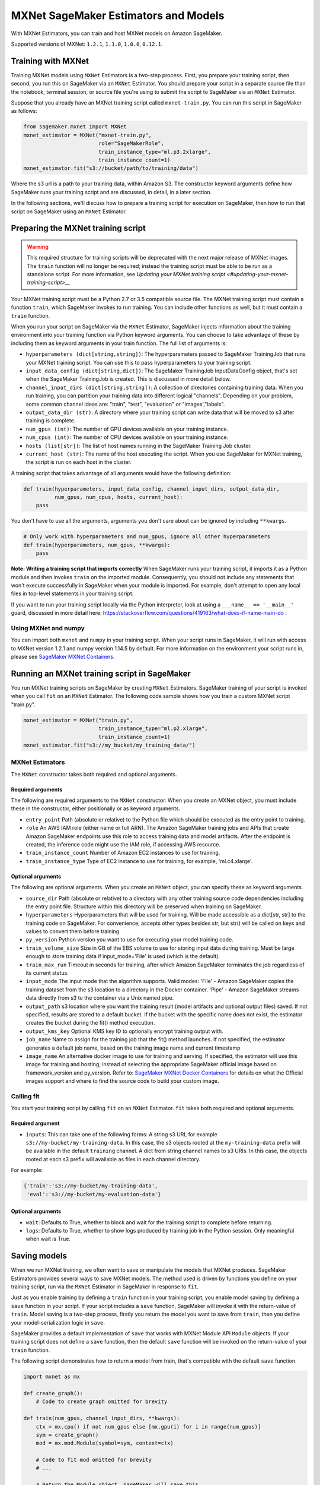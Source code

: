 =====================================
MXNet SageMaker Estimators and Models
=====================================

With MXNet Estimators, you can train and host MXNet models on Amazon SageMaker.

Supported versions of MXNet: ``1.2.1``, ``1.1.0``, ``1.0.0``, ``0.12.1``.

Training with MXNet
~~~~~~~~~~~~~~~~~~~

Training MXNet models using ``MXNet`` Estimators is a two-step process. First, you prepare your training script, then second, you run this on SageMaker via an ``MXNet`` Estimator. You should prepare your script in a separate source file than the notebook, terminal session, or source file you're using to submit the script to SageMaker via an ``MXNet`` Estimator.

Suppose that you already have an MXNet training script called
``mxnet-train.py``. You can run this script in SageMaker as follows:

.. code:: python

    from sagemaker.mxnet import MXNet
    mxnet_estimator = MXNet("mxnet-train.py",
                            role="SageMakerRole",
                            train_instance_type="ml.p3.2xlarge",
                            train_instance_count=1)
    mxnet_estimator.fit("s3://bucket/path/to/training/data")

Where the s3 url is a path to your training data, within Amazon S3. The constructor keyword arguments define how SageMaker runs your training script and are discussed, in detail, in a later section.

In the following sections, we'll discuss how to prepare a training script for execution on SageMaker, then how to run that script on SageMaker using an ``MXNet`` Estimator.

Preparing the MXNet training script
~~~~~~~~~~~~~~~~~~~~~~~~~~~~~~~~~~~

.. warning::
    This required structure for training scripts will be deprecated with the next major release of MXNet images.
    The ``train`` function will no longer be required; instead the training script must be able to be run as a standalone script.
    For more information, see `Updating your MXNet training script <#updating-your-mxnet-training-script>__`

Your MXNet training script must be a Python 2.7 or 3.5 compatible source file. The MXNet training script must contain a function ``train``, which SageMaker invokes to run training. You can include other functions as well, but it must contain a ``train`` function.

When you run your script on SageMaker via the ``MXNet`` Estimator, SageMaker injects information about the training environment into your training function via Python keyword arguments. You can choose to take advantage of these by including them as keyword arguments in your train function. The full list of arguments is:

-  ``hyperparameters (dict[string,string])``: The hyperparameters passed
   to SageMaker TrainingJob that runs your MXNet training script. You
   can use this to pass hyperparameters to your training script.
-  ``input_data_config (dict[string,dict])``: The SageMaker TrainingJob
   InputDataConfig object, that's set when the SageMaker TrainingJob is
   created. This is discussed in more detail below.
-  ``channel_input_dirs (dict[string,string])``: A collection of
   directories containing training data. When you run training, you can
   partition your training data into different logical "channels".
   Depending on your problem, some common channel ideas are: "train",
   "test", "evaluation" or "images',"labels".
-  ``output_data_dir (str)``: A directory where your training script can
   write data that will be moved to s3 after training is complete.
-  ``num_gpus (int)``: The number of GPU devices available on your
   training instance.
-  ``num_cpus (int)``: The number of CPU devices available on your training instance.
-  ``hosts (list[str])``: The list of host names running in the
   SageMaker Training Job cluster.
-  ``current_host (str)``: The name of the host executing the script.
   When you use SageMaker for MXNet training, the script is run on each
   host in the cluster.

A training script that takes advantage of all arguments would have the following definition:

.. code:: python

    def train(hyperparameters, input_data_config, channel_input_dirs, output_data_dir,
              num_gpus, num_cpus, hosts, current_host):
        pass

You don't have to use all the arguments, arguments you don't care about can be ignored by including ``**kwargs``.

.. code:: python

    # Only work with hyperparameters and num_gpus, ignore all other hyperparameters
    def train(hyperparameters, num_gpus, **kwargs):
        pass

**Note: Writing a training script that imports correctly**
When SageMaker runs your training script, it imports it as a Python module and then invokes ``train`` on the imported module. Consequently, you should not include any statements that won't execute successfully in SageMaker when your module is imported. For example, don't attempt to open any local files in top-level statements in your training script.

If you want to run your training script locally via the Python interpreter, look at using a ``___name__ == '__main__'`` guard, discussed in more detail here: https://stackoverflow.com/questions/419163/what-does-if-name-main-do .

Using MXNet and numpy
^^^^^^^^^^^^^^^^^^^^^

You can import both ``mxnet`` and ``numpy`` in your training script. When your script runs in SageMaker, it will run with access to MXNet version 1.2.1 and numpy version 1.14.5 by default. For more information on the environment your script runs in, please see `SageMaker MXNet Containers <#sagemaker-mxnet-containers>`__.

Running an MXNet training script in SageMaker
~~~~~~~~~~~~~~~~~~~~~~~~~~~~~~~~~~~~~~~~~~~~~

You run MXNet training scripts on SageMaker by creating ``MXNet`` Estimators. SageMaker training of your script is invoked when you call ``fit`` on an ``MXNet`` Estimator. The following code sample shows how you train a custom MXNet script "train.py".

.. code:: python

    mxnet_estimator = MXNet("train.py",
                            train_instance_type="ml.p2.xlarge",
                            train_instance_count=1)
    mxnet_estimator.fit("s3://my_bucket/my_training_data/")

MXNet Estimators
^^^^^^^^^^^^^^^^

The ``MXNet`` constructor takes both required and optional arguments.

Required arguments
''''''''''''''''''

The following are required arguments to the ``MXNet`` constructor. When you create an MXNet object, you must include these in the constructor, either positionally or as keyword arguments.

-  ``entry_point`` Path (absolute or relative) to the Python file which
   should be executed as the entry point to training.
-  ``role`` An AWS IAM role (either name or full ARN). The Amazon
   SageMaker training jobs and APIs that create Amazon SageMaker
   endpoints use this role to access training data and model artifacts.
   After the endpoint is created, the inference code might use the IAM
   role, if accessing AWS resource.
-  ``train_instance_count`` Number of Amazon EC2 instances to use for
   training.
-  ``train_instance_type`` Type of EC2 instance to use for training, for
   example, 'ml.c4.xlarge'.

Optional arguments
''''''''''''''''''

The following are optional arguments. When you create an ``MXNet`` object, you can specify these as keyword arguments.

-  ``source_dir`` Path (absolute or relative) to a directory with any
   other training source code dependencies including the entry point
   file. Structure within this directory will be preserved when training
   on SageMaker.
-  ``hyperparameters`` Hyperparameters that will be used for training.
   Will be made accessible as a dict[str, str] to the training code on
   SageMaker. For convenience, accepts other types besides str, but
   str() will be called on keys and values to convert them before
   training.
-  ``py_version`` Python version you want to use for executing your
   model training code.
-  ``train_volume_size`` Size in GB of the EBS volume to use for storing
   input data during training. Must be large enough to store training
   data if input_mode='File' is used (which is the default).
-  ``train_max_run`` Timeout in seconds for training, after which Amazon
   SageMaker terminates the job regardless of its current status.
-  ``input_mode`` The input mode that the algorithm supports. Valid
   modes: 'File' - Amazon SageMaker copies the training dataset from the
   s3 location to a directory in the Docker container. 'Pipe' - Amazon
   SageMaker streams data directly from s3 to the container via a Unix
   named pipe.
-  ``output_path`` s3 location where you want the training result (model
   artifacts and optional output files) saved. If not specified, results
   are stored to a default bucket. If the bucket with the specific name
   does not exist, the estimator creates the bucket during the fit()
   method execution.
-  ``output_kms_key`` Optional KMS key ID to optionally encrypt training
   output with.
-  ``job_name`` Name to assign for the training job that the fit()
   method launches. If not specified, the estimator generates a default
   job name, based on the training image name and current timestamp
-  ``image_name`` An alternative docker image to use for training and
   serving.  If specified, the estimator will use this image for training and
   hosting, instead of selecting the appropriate SageMaker official image based on
   framework_version and py_version. Refer to: `SageMaker MXNet Docker Containers
   <#sagemaker-mxnet-docker-containers>`_ for details on what the Official images support
   and where to find the source code to build your custom image.

Calling fit
^^^^^^^^^^^

You start your training script by calling ``fit`` on an ``MXNet`` Estimator. ``fit`` takes both required and optional arguments.

Required argument
'''''''''''''''''

-  ``inputs``: This can take one of the following forms: A string
   s3 URI, for example ``s3://my-bucket/my-training-data``. In this
   case, the s3 objects rooted at the ``my-training-data`` prefix will
   be available in the default ``training`` channel. A dict from
   string channel names to s3 URIs. In this case, the objects rooted at
   each s3 prefix will available as files in each channel directory.

For example:

.. code:: python

    {'train':'s3://my-bucket/my-training-data',
     'eval':'s3://my-bucket/my-evaluation-data'}

.. optional-arguments-1:

Optional arguments
''''''''''''''''''

-  ``wait``: Defaults to True, whether to block and wait for the
   training script to complete before returning.
-  ``logs``: Defaults to True, whether to show logs produced by training
   job in the Python session. Only meaningful when wait is True.

Saving models
~~~~~~~~~~~~~

When we run MXNet training, we often want to save or manipulate the models that MXNet produces. SageMaker Estimators provides several ways to save MXNet models. The method used is driven by functions you define on your training script, run via the ``MXNet`` Estimator in SageMaker in response to ``fit``.

Just as you enable training by defining a ``train`` function in your training script, you enable model saving by defining a ``save`` function in your script. If your script includes a ``save`` function, SageMaker will invoke it with the return-value of ``train``. Model saving is a two-step process, firstly you return the model you want to save from
``train``, then you define your model-serialization logic in ``save``.

SageMaker provides a default implementation of ``save`` that works with MXNet Module API ``Module`` objects. If your training script does not define a ``save`` function, then the default ``save`` function will be invoked on the return-value of your ``train`` function.

The following script demonstrates how to return a model from train, that's compatible with the default ``save`` function.

.. code:: python

    import mxnet as mx

    def create_graph():
        # Code to create graph omitted for brevity

    def train(num_gpus, channel_input_dirs, **kwargs):
        ctx = mx.cpu() if not num_gpus else [mx.gpu(i) for i in range(num_gpus)]
        sym = create_graph()
        mod = mx.mod.Module(symbol=sym, context=ctx)

        # Code to fit mod omitted for brevity
        # ...

        # Return the Module object. SageMaker will save this.
        return mod

If you define your own ``save`` function, it should have the following signature:

.. code:: python

    def save(model, model_dir)

Where ``model`` is the return-value from ``train`` and ``model_dir`` is the directory SageMaker requires you to save your model. If you write files into ``model_dir`` then they will be persisted to s3 after the SageMaker Training Job completes.

After your training job is complete, your model data will available in the s3 ``output_path`` you specified when you created the MXNet Estimator. Handling of s3 output is discussed in: `Accessing SageMaker output and model data in s3 <#accessing%20-sagemaker-output-and-model-data-in-s3>`__.

MXNet Module serialization in SageMaker
^^^^^^^^^^^^^^^^^^^^^^^^^^^^^^^^^^^^^^^

If you train function returns a ``Module`` object, it will be serialized by the default Module serialization system, unless you've specified a custom ``save`` function.

The default serialization system generates three files:

-  ``model-shapes.json``: A json list, containing a serialization of the
   ``Module`` ``data_shapes`` property. Each object in the list contains
   the serialization of one ``DataShape`` in the returned ``Module``.
   Each object has a ``name`` property, containing the ``DataShape``
   name and a ``shape`` property, which is a list of that dimensions for
   the shape of that ``DataShape``. For example:

.. code:: javascript

    [
        {"name":"images", "shape":[100, 1, 28, 28]},
        {"name":"labels", "shape":[100, 1]}
    ]

-  ``model-symbol.json``: The MXNet ``Module`` ``Symbol`` serialization,
   produced by invoking ``save`` on the ``symbol`` property of the
   ``Module`` being saved.
-  ``modle.params``: The MXNet ``Module`` parameters. Produced by
   invoking ``save_params`` on the ``Module`` being saved.

Writing a custom save function
^^^^^^^^^^^^^^^^^^^^^^^^^^^^^^

You can provide your own save function. This is useful if you are not working with the ``Module`` API or you need special processing.

To provide your own save function, define a ``save`` function in your training script. The function should take two arguments:

-  model: This is the object that was returned from your ``train``
   function. If your ``train`` function does not return an object, it
   will be ``None``. You are free to return an object of any type from
   ``train``, you do not have to return ``Module`` or ``Gluon`` API
   specific objects.
-  model_dir: This is the string path on the SageMaker training host
   where you save your model. Files created in this directory will be
   accessible in S3 after your SageMaker Training Job completes.

After your ``train`` function completes, SageMaker will invoke ``save`` with the object returned from ``train``.

**Note: How to save Gluon models with SageMaker**

If your train function returns a Gluon API ``net`` object as its model, you'll need to write your own ``save`` function. You will want to serialize the ``net`` parameters. Saving ``net`` parameters is covered in the `Serialization section <http://gluon.mxnet.io/chapter03_deep-neural-networks/serialization.html>`__ of the collaborative Gluon deep-learning book `"The Straight Dope" <http://gluon.mxnet.io/index.html>`__.

Deploying MXNet models
~~~~~~~~~~~~~~~~~~~~~~

After an MXNet Estimator has been fit, you can host the newly created model in SageMaker.

After calling ``fit``, you can call ``deploy`` on an ``MXNet`` Estimator to create a SageMaker Endpoint. The Endpoint runs a SageMaker-provided MXNet model server and hosts the model produced by your training script, which was run when you called ``fit``. This was the model object you returned from ``train`` and saved with either a custom save function or the default save function.

``deploy`` returns a ``Predictor`` object, which you can use to do inference on the Endpoint hosting your MXNet model. Each ``Predictor`` provides a ``predict`` method which can do inference with numpy arrays or Python lists. Inference arrays or lists are serialized and sent to the MXNet model server by an ``InvokeEndpoint`` SageMaker operation.

``predict`` returns the result of inference against your model. By default, the inference result is either a Python list or dictionary.

.. code:: python

    # Train my estimator
    mxnet_estimator = MXNet("train.py",
                            train_instance_type="ml.p2.xlarge",
                            train_instance_count=1)
    mxnet_estimator.fit("s3://my_bucket/my_training_data/")

    # Deploy my estimator to a SageMaker Endpoint and get a Predictor
    predictor = mxnet_estimator.deploy(instance_type='ml.m4.xlarge',
                                       initial_instance_count=1)

You use the SageMaker MXNet model server to host your MXNet model when you call ``deploy`` on an ``MXNet`` Estimator. The model server runs inside a SageMaker Endpoint, which your call to ``deploy`` creates. You can access the name of the Endpoint by the ``name`` property on the returned ``Predictor``.

The SageMaker MXNet Model Server
~~~~~~~~~~~~~~~~~~~~~~~~~~~~~~~~

The MXNet Endpoint you create with ``deploy`` runs a SageMaker MXNet model server. The model server loads the model that was saved by your training script and performs inference on the model in response to SageMaker InvokeEndpoint API calls.

You can configure two components of the SageMaker MXNet model server: Model loading and model serving. Model loading is the process of deserializing your saved model back into an MXNet model. Serving is the process of translating InvokeEndpoint requests to inference calls on the loaded model.

As with MXNet training, you configure the MXNet model server by defining functions in the Python source file you passed to the MXNet constructor.

Model loading
^^^^^^^^^^^^^

Before a model can be served, it must be loaded. The SageMaker model server loads your model by invoking a ``model_fn`` function on your training script. If you don't provide a ``model_fn`` function, SageMaker will use a default ``model_fn`` function. The default function works with MXNet Module model objects, saved via the default ``save`` function.

If you wrote a custom ``save`` function then you may need to write a custom ``model_fn`` function. If your save function serializes ``Module`` objects under the same format as the default ``save`` function, then you won't need to write a custom model_fn function. If you do write a ``model_fn`` function must have the following signature:

.. code:: python

    def model_fn(model_dir)

SageMaker will inject the directory where your model files and sub-directories, saved by ``save``, have been mounted. Your model function should return a model object that can be used for model serving. SageMaker provides automated serving functions that work with Gluon API ``net`` objects and Module API ``Module`` objects. If you return either of these types of objects, then you will be able to use the default serving request handling functions.

The following code-snippet shows an example custom ``model_fn`` implementation. This loads returns an MXNet Gluon net model for resnet-34 inference. It loads the model parameters from a ``model.params`` file in the SageMaker model directory.

.. code:: python

    def model_fn(model_dir):
        """
        Load the gluon model. Called once when hosting service starts.
        :param: model_dir The directory where model files are stored.
            :return: a model (in this case a Gluon network)
            """
            net = models.get_model('resnet34_v2', ctx=mx.cpu(), pretrained=False, classes=10)
            net.load_params('%s/model.params' % model_dir, ctx=mx.cpu())
            return net

Model serving
^^^^^^^^^^^^^

After the SageMaker model server has loaded your model, by calling either the default ``model_fn`` or the implementation in your training script, SageMaker will serve your model. Model serving is the process of responding to inference requests, received by SageMaker InvokeEndpoint API calls. The SageMaker MXNet model server breaks request handling into three steps:


-  input processing,
-  prediction, and
-  output processing.

In a similar way to previous steps, you configure these steps by defining functions in your Python source file.

Each step involves invoking a python function, with information about the request and the return-value from the previous function in the chain. Inside the SageMaker MXNet model server, the process looks like:

.. code:: python

    # Deserialize the Invoke request body into an object we can perform prediction on
    input_object = input_fn(request_body, request_content_type, model)

    # Perform prediction on the deserialized object, with the loaded model
    prediction = predict_fn(input_object, model)

    # Serialize the prediction result into the desired response content type
    ouput = output_fn(prediction, response_content_type)

The above code-sample shows the three function definitions:

-  ``input_fn``: Takes request data and deserializes the data into an
   object for prediction.
-  ``predict_fn``: Takes the deserialized request object and performs
   inference against the loaded model.
-  ``output_fn``: Takes the result of prediction and serializes this
   according to the response content type.

The SageMaker MXNet model server provides default implementations of these functions. These work with common-content types, and Gluon API and Module API model objects. You can provide your own implementations for these functions in your training script. If you omit any definition then the SageMaker MXNet model server will use its default implementation for that function.

If you rely solely on the SageMaker MXNet model server defaults, you get the following functionality:

-  Prediction on MXNet Gluon API ``net`` and Module API ``Module``
   objects.
-  Deserialization from CSV and JSON to NDArrayIters.
-  Serialization of NDArrayIters to CSV or JSON.

In the following sections we describe the default implementations of input_fn, predict_fn, and output_fn. We describe the input arguments and expected return types of each, so you can define your own implementations.

Input processing
''''''''''''''''

When an InvokeEndpoint operation is made against an Endpoint running a SageMaker MXNet model server, the model server receives two pieces of information:

-  The request Content-Type, for example "application/json"
-  The request data body, a byte array which is at most 5 MB (5 \* 1024
   \* 1024 bytes) in size.

The SageMaker MXNet model server will invoke an "input_fn" function in your training script, passing in this information. If you define an ``input_fn`` function definition, it should return an object that can be passed to ``predict_fn`` and have the following signature:

.. code:: python

    def input_fn(request_body, request_content_type, model)

Where ``request_body`` is a byte buffer, ``request_content_type`` is a Python string, and model is the result of invoking ``model_fn``.

The SageMaker MXNet model server provides a default implementation of ``input_fn``. This function deserializes JSON or CSV encoded data into an MXNet ``NDArrayIter`` `(external API docs) <https://mxnet.incubator.apache.org/api/python/io.html#mxnet.io.NDArrayIter>`__ multi-dimensional array iterator. This works with the default ``predict_fn`` implementation, which expects an ``NDArrayIter`` as input.

Default json deserialization requires ``request_body`` contain a single json list. Sending multiple json objects within the same ``request_body`` is not supported. The list must have a dimensionality compatible with the MXNet ``net`` or ``Module`` object. Specifically, after the list is loaded, it's either padded or split to fit the first dimension of the model input shape. The list's shape must be identical to the model's input shape, for all dimensions after the first.

Default csv deserialization requires ``request_body`` contain one or more lines of CSV numerical data. The data is loaded into a two-dimensional array, where each line break defines the boundaries of the first dimension. This two-dimensional array is then re-shaped to be compatible with the shape expected by the model object. Specifically, the first dimension is kept unchanged, but the second dimension is reshaped to be consistent with the shape of all dimensions in the model, following the first dimension.

If you provide your own implementation of input_fn, you should abide by the ``input_fn`` signature. If you want to use this with the default
``predict_fn``, then you should return an NDArrayIter. The NDArrayIter should have a shape identical to the shape of the model being predicted on. The example below shows a custom ``input_fn`` for preparing pickled numpy arrays.

.. code:: python

    import numpy as np
    import mxnet as mx

    def input_fn(request_body, request_content_type, model):
        """An input_fn that loads a pickled numpy array"""
        if request_content_type == "application/python-pickle":
            array = np.load(StringIO(request_body))
            array.reshape(model.data_shpaes[0])
            return mx.io.NDArrayIter(mx.ndarray(array))
        else:
            # Handle other content-types here or raise an Exception
            # if the content type is not supported.
            pass

Prediction
''''''''''

After the inference request has been deserialized by ``input_fn``, the SageMaker MXNet model server invokes ``predict_fn``. As with ``input_fn``, you can define your own ``predict_fn`` or use the SageMaker Mxnet default.

The ``predict_fn`` function has the following signature:

.. code:: python

    def predict_fn(input_object, model)

Where ``input_object`` is the object returned from ``input_fn`` and
``model`` is the model loaded by ``model_fn``.

The default implementation of ``predict_fn`` requires ``input_object`` be an ``NDArrayIter``, which is the return-type of the default
``input_fn``. It also requires that ``model`` be either an MXNet Gluon API ``net`` object or a Module API ``Module`` object.

The default implementation performs inference with the input
``NDArrayIter`` on the Gluon or Module object. If the model is a Gluon
``net`` it performs: ``net.forward(input_object)``. If the model is a Module object it performs ``module.predict(input_object)``. In both cases, it returns the result of that call.

If you implement your own prediction function, you should take care to ensure that:

-  The first argument is expected to be the return value from input_fn.
   If you use the default input_fn, this will be an ``NDArrayIter``.
-  The second argument is the loaded model. If you use the default
   ``model_fn`` implementation, this will be an MXNet Module object.
   Otherwise, it will be the return value of your ``model_fn``
   implementation.
-  The return value should be of the correct type to be passed as the
   first argument to ``output_fn``. If you use the default
   ``output_fn``, this should be an ``NDArrayIter``.

Output processing
'''''''''''''''''

After invoking ``predict_fn``, the model server invokes ``output_fn``, passing in the return-value from ``predict_fn`` and the InvokeEndpoint requested response content-type.

The ``output_fn`` has the following signature:

.. code:: python

    def output_fn(prediction, content_type)

Where ``prediction`` is the result of invoking ``predict_fn`` and
``content_type`` is the InvokeEndpoint requested response content-type. The function should return a byte array of data serialized to content_type.

The default implementation expects ``prediction`` to be an ``NDArray`` and can serialize the result to either JSON or CSV. It accepts response content types of "application/json" and "text/csv".

Distributed MXNet training
~~~~~~~~~~~~~~~~~~~~~~~~~~

You can run a multi-machine, distributed MXNet training using the MXNet Estimator. By default, MXNet objects will submit single-machine training jobs to SageMaker. If you set ``train_instance_count`` to be greater than one, multi-machine training jobs will be launched when ``fit`` is called. When you run multi-machine training, SageMaker will import your training script and invoke ``train`` on each host in the cluster.

When you develop MXNet distributed learning algorithms, you often want to use an MXNet kvstore to store and share model parameters. To learn more about writing distributed MXNet programs, please see `Distributed Training <http://newdocs.readthedocs.io/en/latest/distributed_training.html>`__ in the MXNet docs.

When using an MXNet Estimator, SageMaker automatically starts MXNet kvstore server and scheduler processes on hosts in your training job cluster. Your script runs as an MXNet worker task. SageMaker runs one server process on each host in your cluster. One host is selected arbitrarily to run the scheduler process.

Working with existing model data and training jobs
~~~~~~~~~~~~~~~~~~~~~~~~~~~~~~~~~~~~~~~~~~~~~~~~~~

Attaching to existing training jobs
^^^^^^^^^^^^^^^^^^^^^^^^^^^^^^^^^^^

You can attach an MXNet Estimator to an existing training job using the
``attach`` method.

.. code:: python

    my_training_job_name = "MyAwesomeMXNetTrainingJob"
    mxnet_estimator = MXNet.attach(my_training_job_name)

After attaching, if the training job is in a Complete status, it can be
``deploy``\ ed to create a SageMaker Endpoint and return a
``Predictor``. If the training job is in progress, attach will block and display log messages from the training job, until the training job completes.

The ``attach`` method accepts the following arguments:

-  ``training_job_name (str):`` The name of the training job to attach
   to.
-  ``sagemaker_session (sagemaker.Session or None):`` The Session used
   to interact with SageMaker

Deploying Endpoints from model data
^^^^^^^^^^^^^^^^^^^^^^^^^^^^^^^^^^^

As well as attaching to existing training jobs, you can deploy models directly from model data in S3. The following code sample shows how to do this, using the ``MXNetModel`` class.

.. code:: python

    mxnet_model = MXNetModel(model_data="s3://bucket/model.tar.gz", role="SageMakerRole", entry_point="trasform_script.py")

    predictor = mxnet_model.deploy(instance_type="ml.c4.xlarge", initial_instance_count=1)

The MXNetModel constructor takes the following arguments:

-  ``model_data (str):`` An S3 location of a SageMaker model data
   .tar.gz file
-  ``image (str):`` A Docker image URI
-  ``role (str):`` An IAM role name or Arn for SageMaker to access AWS
   resources on your behalf.
-  ``predictor_cls (callable[string,sagemaker.Session]):`` A function to
   call to create a predictor. If not None, ``deploy`` will return the
   result of invoking this function on the created endpoint name
-  ``env (dict[string,string]):`` Environment variables to run with
   ``image`` when hosted in SageMaker.
-  ``name (str):`` The model name. If None, a default model name will be
   selected on each ``deploy.``
-  ``entry_point (str):`` Path (absolute or relative) to the Python file
   which should be executed as the entry point to model hosting.
-  ``source_dir (str):`` Optional. Path (absolute or relative) to a
   directory with any other training source code dependencies including
   tne entry point file. Structure within this directory will be
   preserved when training on SageMaker.
-  ``container_log_level (int):`` Log level to use within the container.
   Valid values are defined in the Python logging module.
-  ``code_location (str):`` Optional. Name of the S3 bucket where your
   custom code will be uploaded to. If not specified, will use the
   SageMaker default bucket created by sagemaker.Session.
-  ``sagemaker_session (sagemaker.Session):`` The SageMaker Session
   object, used for SageMaker interaction"""

Your model data must be a .tar.gz file in S3. SageMaker Training Job model data is saved to .tar.gz files in S3, however if you have local data you want to deploy, you can prepare the data yourself.

Assuming you have a local directory containg your model data named "my_model" you can tar and gzip compress the file and upload to S3 using the following commands:

::

    tar -czf model.tar.gz my_model
    aws s3 cp model.tar.gz s3://my-bucket/my-path/model.tar.gz

This uploads the contents of my_model to a gzip compressed tar file to S3 in the bucket "my-bucket", with the key "my-path/model.tar.gz".

To run this command, you'll need the aws cli tool installed. Please refer to our `FAQ <#FAQ>`__ for more information on installing this.

MXNet Training Examples
~~~~~~~~~~~~~~~~~~~~~~~

Amazon provides several example Jupyter notebooks that demonstrate end-to-end training on Amazon SageMaker using MXNet. Please refer to:

https://github.com/awslabs/amazon-sagemaker-examples/tree/master/sagemaker-python-sdk

These are also available in SageMaker Notebook Instance hosted Jupyter notebooks under the "sample notebooks" folder.


Updating your MXNet training script
~~~~~~~~~~~~~~~~~~~~~~~~~~~~~~~~~~~

The required structure for training scripts will be deprecated with the next major release of MXNet images.
The ``train`` function will no longer be required; instead the training script must be able to be run as a standalone script.
In this way, the training script will become similar to a training script you might run outside of SageMaker.


SageMaker MXNet Containers
~~~~~~~~~~~~~~~~~~~~~~~~~~

When training and deploying training scripts, SageMaker runs your Python script in a Docker container with several libraries installed. When creating the Estimator and calling deploy to create the SageMaker Endpoint, you can control the environment your script runs in.

SageMaker runs MXNet Estimator scripts in either Python 2.7 or Python 3.5. You can select the Python version by passing a ``py_version`` keyword arg to the MXNet Estimator constructor. Setting this to ``py2`` (the default) will cause your training script to be run on Python 2.7. Setting this to ``py3`` will cause your training script to be run on Python 3.5. This Python version applies to both the Training Job, created by fit, and the Endpoint, created by deploy.

Your MXNet training script will be run on version 1.2.1 by default. (See below for how to choose a different version, and currently supported versions.) The decision to use the GPU or CPU version of MXNet is made by the ``train_instance_type``, set on the MXNet constructor. If you choose a GPU instance type, your training job will be run on a GPU version of MXNet. If you choose a CPU instance type, your training job will be run on a CPU version of MXNet. Similarly, when you call deploy, specifying a GPU or CPU deploy_instance_type, will control which MXNet build your Endpoint runs.

The Docker images have the following dependencies installed:

+-------------------------+--------------+-------------+-------------+-------------+
| Dependencies            | MXNet 0.12.1 | MXNet 1.0.0 | MXNet 1.1.0 | MXNet 1.2.1 |
+-------------------------+--------------+-------------+-------------+-------------+
| Python                  |   2.7 or 3.5 |   2.7 or 3.5|   2.7 or 3.5|   2.7 or 3.5|
+-------------------------+--------------+-------------+-------------+-------------+
| CUDA (GPU image only)   |          9.0 |         9.0 |         9.0 |         9.0 |
+-------------------------+--------------+-------------+-------------+-------------+
| numpy                   |       1.13.3 |      1.13.3 |      1.13.3 |      1.14.5 |
+-------------------------+--------------+-------------+-------------+-------------+

The Docker images extend Ubuntu 16.04.

You can select version of MXNet by passing a ``framework_version`` keyword arg to the MXNet Estimator constructor. Currently supported versions are listed in the above table. You can also set ``framework_version`` to only specify major and minor version, e.g ``1.2``, which will cause your training script to be run on the latest supported patch version of that minor version, which in this example would be 1.2.1.
Alternatively, you can build your own image by following the instructions in the SageMaker MXNet containers repository, and passing ``image_name`` to the MXNet Estimator constructor.

You can visit the SageMaker MXNet containers repository here: https://github.com/aws/sagemaker-mxnet-containers/
